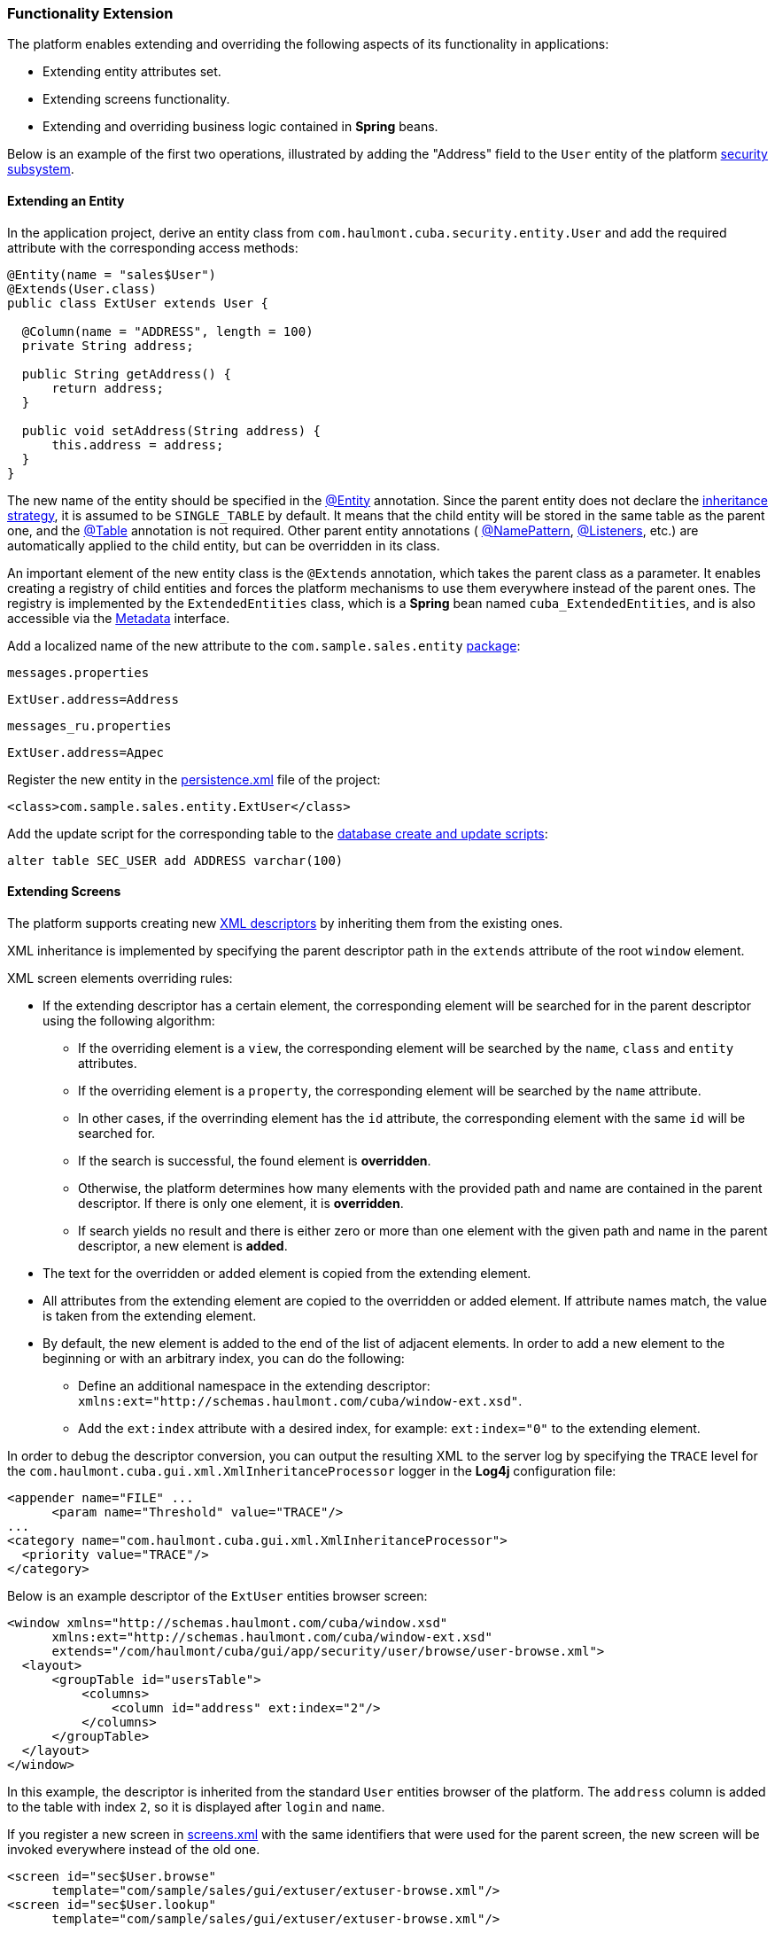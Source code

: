 [[extension]]
=== Functionality Extension

The platform enables extending and overriding the following aspects of its functionality in applications:

* Extending entity attributes set.

* Extending screens functionality. 

* Extending and overriding business logic contained in *Spring* beans.

Below is an example of the first two operations, illustrated by adding the "Address" field to the `User` entity of the platform <<users,security subsystem>>.

[[entity_extension]]
==== Extending an Entity

In the application project, derive an entity class from `com.haulmont.cuba.security.entity.User` and add the required attribute with the corresponding access methods:

[source, java]
----
@Entity(name = "sales$User")
@Extends(User.class)
public class ExtUser extends User {

  @Column(name = "ADDRESS", length = 100)
  private String address;

  public String getAddress() {
      return address;
  }

  public void setAddress(String address) {
      this.address = address;
  }
}
----

The new name of the entity should be specified in the <<entity_annotation,@Entity>> annotation. Since the parent entity does not declare the <<inheritance_annotation,inheritance strategy>>, it is assumed to be `++SINGLE_TABLE++` by default. It means that the child entity will be stored in the same table as the parent one, and the <<table_annotation,@Table>> annotation is not required. Other parent entity annotations ( <<namePattern,@NamePattern>>, <<listeners_annotation,@Listeners>>, etc.) are automatically applied to the child entity, but can be overridden in its class. 

An important element of the new entity class is the `@Extends` annotation, which takes the parent class as a parameter. It enables creating a registry of child entities and forces the platform mechanisms to use them everywhere instead of the parent ones. The registry is implemented by the `ExtendedEntities` class, which is a *Spring* bean named `++cuba_ExtendedEntities++`, and is also accessible via the <<metadata,Metadata>> interface.

Add a localized name of the new attribute to the `com.sample.sales.entity` <<message_packs,package>>: 

`messages.properties`

[source, properties]
----
ExtUser.address=Address
----

`messages_ru.properties`

[source, properties]
----
ExtUser.address=Адрес
----

Register the new entity in the <<persistence.xml,persistence.xml>> file of the project:

[source, xml]
----
<class>com.sample.sales.entity.ExtUser</class>
----

Add the update script for the corresponding table to the <<db_scripts,database create and update scripts>>:

[source, sql]
----
alter table SEC_USER add ADDRESS varchar(100)
----

[[screen_extension]]
==== Extending Screens

The platform supports creating new <<screen_xml,XML descriptors>> by inheriting them from the existing ones.

XML inheritance is implemented by specifying the parent descriptor path in the `extends` attribute of the root `window` element.

XML screen elements overriding rules:

* If the extending descriptor has a certain element, the corresponding element will be searched for in the parent descriptor using the following algorithm:

** If the overriding element is a `view`, the corresponding element will be searched by the `name`, `class` and `entity` attributes.

** If the overriding element is a `property`, the corresponding element will be searched by the `name` attribute.

** In other cases, if the overrinding element has the `id` attribute, the corresponding element with the same `id` will be searched for. 

** If the search is successful, the found element is *overridden*.

** Otherwise, the platform determines how many elements with the provided path and name are contained in the parent descriptor. If there is only one element, it is *overridden*.

** If search yields no result and there is either zero or more than one element with the given path and name in the parent descriptor, a new element is *added*.

* The text for the overridden or added element is copied from the extending element. 

* All attributes from the extending element are copied to the overridden or added element. If attribute names match, the value is taken from the extending element.

* By default, the new element is added to the end of the list of adjacent elements. In order to add a new element to the beginning or with an arbitrary index, you can do the following: 

** Define an additional namespace in the extending descriptor: `xmlns:ext="http://schemas.haulmont.com/cuba/window-ext.xsd"`.

** Add the `ext:index` attribute with a desired index, for example: `ext:index="0"` to the extending element.

In order to debug the descriptor conversion, you can output the resulting XML to the server log by specifying the `TRACE` level for the `com.haulmont.cuba.gui.xml.XmlInheritanceProcessor` logger in the *Log4j* configuration file:

[source, xml]
----
<appender name="FILE" ...
      <param name="Threshold" value="TRACE"/>
...
<category name="com.haulmont.cuba.gui.xml.XmlInheritanceProcessor">
  <priority value="TRACE"/>
</category>
----

Below is an example descriptor of the `ExtUser` entities browser screen:

[source, xml]
----
<window xmlns="http://schemas.haulmont.com/cuba/window.xsd"
      xmlns:ext="http://schemas.haulmont.com/cuba/window-ext.xsd"
      extends="/com/haulmont/cuba/gui/app/security/user/browse/user-browse.xml">
  <layout>
      <groupTable id="usersTable">
          <columns>
              <column id="address" ext:index="2"/>
          </columns>
      </groupTable>
  </layout>
</window>
----

In this example, the descriptor is inherited from the standard `User` entities browser of the platform. The `address` column is added to the table with index `2`, so it is displayed after `login` and `name`.

If you register a new screen in <<screens.xml,screens.xml>> with the same identifiers that were used for the parent screen, the new screen will be invoked everywhere instead of the old one.

[source, xml]
----
<screen id="sec$User.browse"
      template="com/sample/sales/gui/extuser/extuser-browse.xml"/>
<screen id="sec$User.lookup"
      template="com/sample/sales/gui/extuser/extuser-browse.xml"/>
----

Similarly, let us create an edit screen:

[source, xml]
----
<window xmlns="http://schemas.haulmont.com/cuba/window.xsd"
      xmlns:ext="http://schemas.haulmont.com/cuba/window-ext.xsd"
      extends="/com/haulmont/cuba/gui/app/security/user/edit/user-edit.xml">
  <layout>
      <fieldGroup id="fieldGroup">
          <column id="fieldGroupColumn2">
              <field id="address" ext:index="4"/>
          </column>
      </fieldGroup>
  </layout>
</window>
----

Register it in `screens.xml` with the identifier of the parent screen:

[source, xml]
----
<screen id="sec$User.edit"
      template="com/sample/sales/gui/extuser/extuser-edit.xml"/>
----

Once all the abovementioned actions are completed, the application will use `ExtUser` with the corresponding screens instead of the standard `User` entity of the platform.

Screen controller can be extended by creating a new class that is inherited from the base screen controller. Class name is specified in the `class` attribute of the root element of the extending XML descriptor; the usual rules of inheriting XML described above will apply.

[[bean_extension]]
==== Extending Business Logic

The main part of platform business logic is contained in *Spring* beans. This enables to easily extend or override it in the application.

To substitute a bean implementation, you should create your own class that implements the interface or extends the base platform class and register it in <<spring.xml,spring.xml>> of the application. You cannot apply the `@ManagedBean` annotation to the extending class; overriding beans is possible only in the XML configuration.

Below is an example of adding a method to the <<persistenceTools,PersistenceTools>> bean.

First, create a class with the necessary method:

[source, java]
----
public class ExtPersistenceTools extends PersistenceTools {

  public Entity reloadInSeparateTransaction(final Entity entity, final String... viewNames) {
      Entity result = persistence.createTransaction().execute(new Transaction.Callable<Entity>() {
          @Override
          public Entity call(EntityManager em) {
              return em.reload(entity, viewNames);
          }
      });
      return result;
  }
}
----

Register the class in `spring.xml` of the project *core* module with the same identifier as the platform bean:

[source, xml]
----
<bean id="cuba_PersistenceTools" class="com.sample.sales.core.ExtPersistenceTools"/>
----

After that, the *Spring* context will always return `ExtPersistenceTools` instead of the base`PersistenceTools` instance. A checking code example:

[source, java]
----
Persistence persistence;
PersistenceTools tools;

persistence = AppBeans.get(Persistence.class);
tools = persistence.getTools();
assertTrue(tools instanceof ExtPersistenceTools);

tools = AppBeans.get(PersistenceTools.class);
assertTrue(tools instanceof ExtPersistenceTools);

tools = AppBeans.get(PersistenceTools.NAME);
assertTrue(tools instanceof ExtPersistenceTools);
----